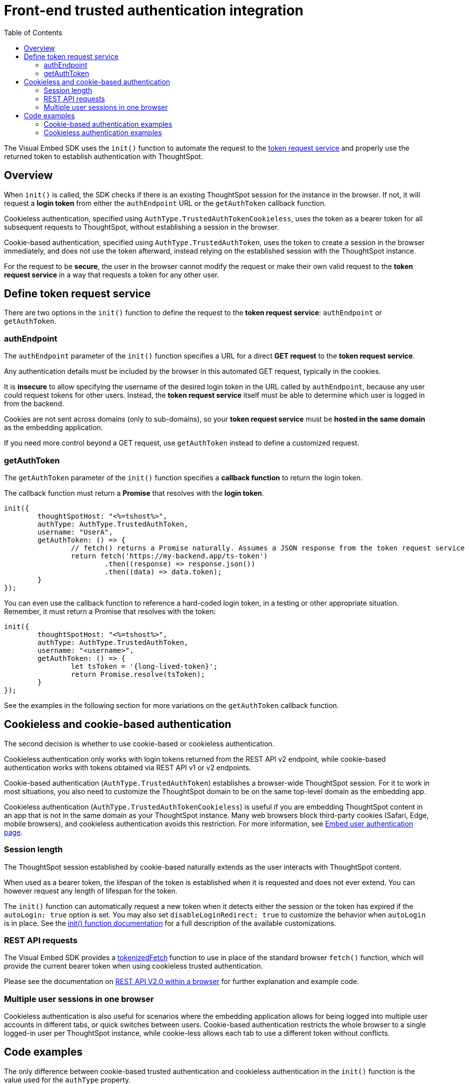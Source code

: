= Front-end trusted authentication integration
:toc: true
:toclevels: 2

:page-title: Front-end trusted authentication integration
:page-pageid: trusted-auth-sdk
:page-description: Front-end trusted authentication integration using Visual Embed SDK

The Visual Embed SDK uses the `init()` function to automate the request to the xref:trusted-auth-token-request-service.adoc[token request service] and properly use the returned token to establish authentication with ThoughtSpot.

== Overview
When `init()` is called, the SDK checks if there is an existing ThoughtSpot session for the instance in the browser. If not, it will request a *login token* from either the `authEndpoint` URL or the `getAuthToken` callback function.

Cookieless authentication, specified using `AuthType.TrustedAuthTokenCookieless`, uses the token as a bearer token for all subsequent requests to ThoughtSpot, without establishing a session in the browser.

Cookie-based authentication, specified using `AuthType.TrustedAuthToken`, uses the token to create a session in the browser immediately, and does not use the token afterward, instead relying on the established session with the ThoughtSpot instance.

For the request to be *secure*, the user in the browser cannot modify the request or make their own valid request to the *token request service* in a way that requests a token for any other user.

== Define token request service
There are two options in the `init()` function to define the request to the *token request service*: `authEndpoint` or `getAuthToken`.

=== authEndpoint
The `authEndpoint` parameter of the `init()` function specifies a URL for a direct *GET request* to the *token request service*.

Any authentication details must be included by the browser in this automated GET request, typically in the cookies. 

It is *insecure* to allow specifying the username of the desired login token in the URL called by `authEndpoint`, because any user could request tokens for other users. Instead, the *token request service* itself must be able to determine which user is logged in from the backend.

Cookies are not sent across domains (only to sub-domains), so your *token request service* must be *hosted in the same domain* as the embedding application.

If you need more control beyond a GET request, use `getAuthToken` instead to define a customized request.

=== getAuthToken
The `getAuthToken` parameter of the `init()` function specifies a *callback function* to return the login token.

The callback function must return a *Promise* that resolves with the *login token*. 

[source,JavaScript]
----
init({
	thoughtSpotHost: "<%=tshost%>",
	authType: AuthType.TrustedAuthToken,
	username: "UserA",
	getAuthToken: () => {
		// fetch() returns a Promise naturally. Assumes a JSON response from the token request service with a 'token' property
		return fetch('https://my-backend.app/ts-token')
			.then((response) => response.json())
			.then((data) => data.token);
	}
});
----

You can even use the callback function to reference a hard-coded login token, in a testing or other appropriate situation. Remember, it must return a Promise that resolves with the token: 

[source,JavaScript]
----
init({
	thoughtSpotHost: "<%=tshost%>",
	authType: AuthType.TrustedAuthToken,
	username: "<username>",
	getAuthToken: () => {
		let tsToken = '{long-lived-token}';
		return Promise.resolve(tsToken);
	}
});
----

See the examples in the following section for more variations on the `getAuthToken` callback function.

== Cookieless and cookie-based authentication
The second decision is whether to use cookie-based or cookieless authentication.

Cookieless authentication only works with login tokens returned from the REST API v2 endpoint, while cookie-based authentication works with tokens obtained via REST API v1 or v2 endpoints.

Cookie-based authentication (`AuthType.TrustedAuthToken`) establishes a browser-wide ThoughtSpot session. For it to work in most situations, you also need to customize the ThoughtSpot domain to be on the same top-level domain as the embedding app.

Cookieless authentication (`AuthType.TrustedAuthTokenCookieless`) is useful if you are embedding ThoughtSpot content in an app that is not in the same domain as your ThoughtSpot instance. Many web browsers block third-party cookies (Safari, Edge, mobile browsers), and cookieless authentication avoids this restriction. For more information, see xref:embed-authentication.adoc#trusted-auth-embed[Embed user authentication page].

=== Session length
The ThoughtSpot session established by cookie-based naturally extends as the user interacts with ThoughtSpot content.

When used as a bearer token, the lifespan of the token is established when it is requested and does not ever extend. You can however request any length of lifespan for the token.

The `init()` function can automatically request a new token when it detects either the session or the token has expired if the `autoLogin: true` option is set. You may also set `disableLoginRedirect: true` to customize the behavior when `autoLogin` is in place. See the xref:getting-started.adoc#_configure_security_and_login_parameters_optional[init() function documentation] for a full description of the available customizations.

=== REST API requests
The Visual Embed SDK provides a link:https://developers.thoughtspot.com/docs/Function_tokenizedFetch[tokenizedFetch, window=_blank] function to use in place of the standard browser `fetch()` function, which will provide the current bearer token when using cookieless trusted authentication.

Please see the documentation on xref:rest-apiv2-js.adoc[REST API V2.0 within a browser] for further explanation and example code.

=== Multiple user sessions in one browser
Cookieless authentication is also useful for scenarios where the embedding application allows for being logged into multiple user accounts in different tabs, or quick switches between users. Cookie-based authentication restricts the whole browser to a single logged-in user per ThoughtSpot instance, while cookie-less allows each tab to use a different token without conflicts.

== Code examples
The only difference between cookie-based trusted authentication and cookieless authentication in the `init()` function is the value used for the `authType` property. 

Cookieless authentication does not require the `username` property, as the `username` value is encoded within the token.

The following example shows a custom callback function with a custom request using link:https://developer.mozilla.org/en-US/docs/Web/API/Fetch_API/Using_Fetch[Fetch, window=_blank], which returns a Promise. This example shows passing a JWT into the header of the POST request as the method for passing auth details to the *token request service*. See other examples below for simpler request implementations.

[source,JavaScript]
----
let tsToken; // global scope to store token for other REST API requests
init({
    thoughtSpotHost: tsURL,
    authType:  AuthType.TrustedAuthTokenCookieless,
    getAuthToken: getAuthToken
  });

function async getAuthToken {
  const tokenURL = tokenServiceURL + "/gettoken/";
  console.log("calling token server at " + tokenURL);

  const timeoutSecs = 5 * 1000; // seconds to milliseconds

  const response = await timeout(timeoutSecs, fetch(
    tokenURL,
    {
      method: 'POST',
      mode: 'cors',
      cache: 'no-cache',
      headers: {
        // This Token Request Service returns the token as a plain-text string
        'Content-Type': "text/plain",
        // Custom header for passing a JWT with auth details from the web app to the token request service
        // Instead the token request service may have access to a user session with the details
        'X-Auth-Token': authJWT
      },
      credentials: 'include'
    }
  ))

  // Token request service returns plain-text string of the token
  // set the global tsToken variable for using the token for separate REST API requests
  tsToken = response.text();
  // Must return for the Promise to be completed
  return response.text()
}
----

=== Cookie-based authentication examples

[source,JavaScript]
----
init({
    thoughtSpotHost: "<ThoughtSpot-Host-URL>",
    authType: AuthType.TrustedAuthToken,
    username: "<username>",
    authEndpoint: "https://authenticator-server:<port>/endpoint",
});
----

[source,JavaScript]
----
init({
    thoughtSpotHost: "<ThoughtSpot-Host-URL>",
    authType: AuthType.TrustedAuthToken,
    username: "<username>",
    getAuthToken: () => {
        return fetch('https://my-backend.app/ts-token')
            .then((response) => response.json())
            .then((data) => data.token);
 });
----

=== Cookieless authentication examples

[source,JavaScript]
----
init({
    thoughtSpotHost: "<ThoughtSpot-Host-URL>",
    authType: AuthType.TrustedAuthTokenCookieless,
    authEndpoint: "https://authenticator-server:<port>/endpoint",
});
----


[source,JavaScript]
----
init({
    thoughtSpotHost: "<ThoughtSpot-Host-URL>",
    authType: AuthType.TrustedAuthTokenCookieless,
    getAuthToken: () => {
        return fetch('https://my-backend.app/ts-token')
            .then((response) => response.json())
            .then((data) => data.token);
    }
 });
----

